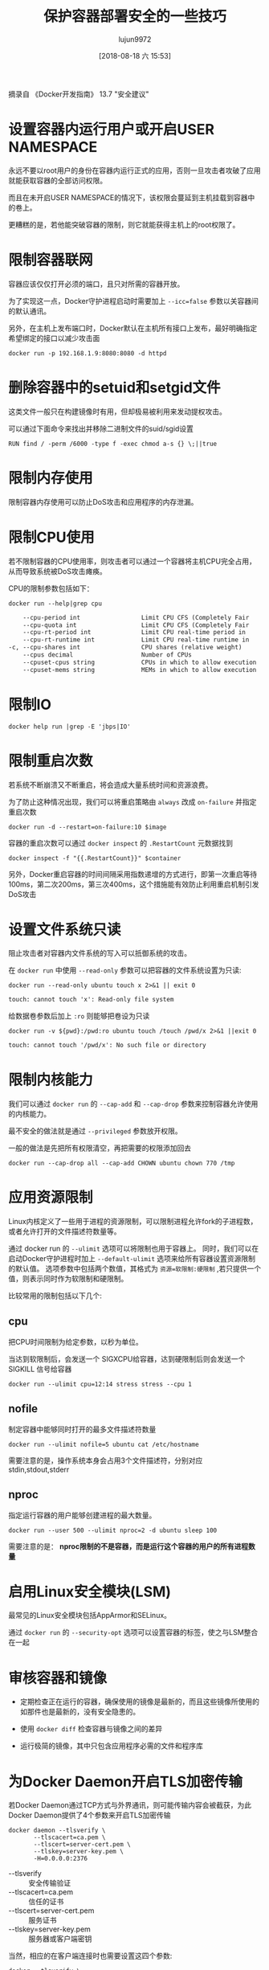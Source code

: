 #+TITLE: 保护容器部署安全的一些技巧
#+AUTHOR: lujun9972
#+TAGS: linux和它的小伙伴,docker
#+DATE: [2018-08-18 六 15:53]
#+LANGUAGE:  zh-CN
#+OPTIONS:  H:6 num:nil toc:t \n:nil ::t |:t ^:nil -:nil f:t *:t <:nil

摘录自 《Docker开发指南》 13.7 "安全建议"

* 设置容器内运行用户或开启USER NAMESPACE

永远不要以root用户的身份在容器内运行正式的应用，否则一旦攻击者攻破了应用就能获取容器的全部访问权限。

而且在未开启USER NAMESPACE的情况下，该权限会蔓延到主机挂载到容器中的卷上。

更糟糕的是，若他能突破容器的限制，则它就能获得主机上的root权限了。


* 限制容器联网

容器应该仅仅打开必须的端口，且只对所需的容器开放。

为了实现这一点，Docker守护进程启动时需要加上 ~--icc=false~ 参数以关容器间的默认通讯。

另外，在主机上发布端口时，Docker默认在主机所有接口上发布，最好明确指定希望绑定的接口以减少攻击面
#+BEGIN_SRC shell
  docker run -p 192.168.1.9:8080:8080 -d httpd
#+END_SRC

* 删除容器中的setuid和setgid文件

这类文件一般只在构建镜像时有用，但却极易被利用来发动提权攻击。

可以通过下面命令来找出并移除二进制文件的suid/sgid设置
#+BEGIN_EXAMPLE
  RUN find / -perm /6000 -type f -exec chmod a-s {} \;||true
#+END_EXAMPLE

* 限制内存使用

限制容器内存使用可以防止DoS攻击和应用程序的内存泄漏。
* 限制CPU使用
若不限制容器的CPU使用率，则攻击者可以通过一个容器将主机CPU完全占用，从而导致系统被DoS攻击瘫痪。

CPU的限制参数包括如下：
#+BEGIN_SRC shell :results org
  docker run --help|grep cpu
#+END_SRC

#+BEGIN_SRC org
      --cpu-period int                 Limit CPU CFS (Completely Fair
      --cpu-quota int                  Limit CPU CFS (Completely Fair
      --cpu-rt-period int              Limit CPU real-time period in
      --cpu-rt-runtime int             Limit CPU real-time runtime in
  -c, --cpu-shares int                 CPU shares (relative weight)
      --cpus decimal                   Number of CPUs
      --cpuset-cpus string             CPUs in which to allow execution
      --cpuset-mems string             MEMs in which to allow execution
#+END_SRC
* 限制IO
#+BEGIN_SRC shell :results org
  docker help run |grep -E 'jbps|IO'
#+END_SRC

#+RESULTS:
#+BEGIN_SRC org
Usage:	docker run [OPTIONS] IMAGE [COMMAND] [ARG...]
      --blkio-weight uint16            Block IO (relative weight),
      --blkio-weight-device list       Block IO weight (relative device
      --device-read-iops list          Limit read rate (IO per second)
      --device-write-iops list         Limit write rate (IO per second)
#+END_SRC

* 限制重启次数
若系统不断崩溃又不断重启，将会造成大量系统时间和资源浪费。

为了防止这种情况出现，我们可以将重启策略由 =always= 改成 =on-failure= 并指定重启次数

#+BEGIN_SRC shell
  docker run -d --restart=on-failure:10 $image
#+END_SRC

容器的重启次数可以通过 =docker inspect= 的 =.RestartCount= 元数据找到
#+BEGIN_SRC shell
  docker inspect -f "{{.RestartCount}}" $container
#+END_SRC

另外，Docker重启容器的时间间隔采用指数递增的方式进行，即第一次重启等待100ms，第二次200ms，第三次400ms，这个措施能有效防止利用重启机制引发DoS攻击

* 设置文件系统只读
阻止攻击者对容器内文件系统的写入可以抵御系统的攻击。

在 =docker run= 中使用 =--read-only= 参数可以把容器的文件系统设置为只读:
#+BEGIN_SRC shell :results org
  docker run --read-only ubuntu touch x 2>&1 || exit 0
#+END_SRC

#+BEGIN_SRC org
touch: cannot touch 'x': Read-only file system
#+END_SRC

给数据卷参数后加上 =:ro= 则能够把卷设为只读
#+BEGIN_SRC shell :results org
  docker run -v ${pwd}:/pwd:ro ubuntu touch /touch /pwd/x 2>&1 ||exit 0
#+END_SRC

#+BEGIN_SRC org
touch: cannot touch '/pwd/x': No such file or directory
#+END_SRC

* 限制内核能力
我们可以通过 =docker run= 的 =--cap-add= 和 =--cap-drop= 参数来控制容器允许使用的内核能力。

最不安全的做法就是通过 =--privileged= 参数放开权限。

一般的做法是先把所有权限清空，再把需要的权限添加回去
#+BEGIN_SRC shell
  docker run --cap-drop all --cap-add CHOWN ubuntu chown 770 /tmp
#+END_SRC

* 应用资源限制
Linux内核定义了一些用于进程的资源限制，可以限制进程允许fork的子进程数，或者允许打开的文件描述符数量等。

通过 docker run 的 =--ulimit= 选项可以将限制也用于容器上。
同时，我们可以在启动Docker守护进程时加上 =--default-ulimit= 选项来给所有容器设置资源限制的默认值。
选项参数中包括两个数值，其格式为 ~资源=软限制:硬限制~ ,若只提供一个值，则表示同时作为软限制和硬限制。

比较常用的限制包括以下几个:

** cpu
把CPU时间限制为给定参数，以秒为单位。

当达到软限制后，会发送一个 SIGXCPU给容器，达到硬限制后则会发送一个 SIGKILL 信号给容器
#+BEGIN_SRC shell
  docker run --ulimit cpu=12:14 stress stress --cpu 1
#+END_SRC

** nofile
制定容器中能够同时打开的最多文件描述符数量
#+BEGIN_SRC shell
  docker run --ulimit nofile=5 ubuntu cat /etc/hostname
#+END_SRC

需要注意的是，操作系统本身会占用3个文件描述符，分别对应stdin,stdout,stderr

** nproc
指定运行容器的用户能够创建进程的最大数量。
#+BEGIN_SRC shell
  docker run --user 500 --ulimit nproc=2 -d ubuntu sleep 100
#+END_SRC

需要注意的是： *nproc限制的不是容器，而是运行这个容器的用户的所有进程数量*

* 启用Linux安全模块(LSM)
最常见的Linux安全模块包括AppArmor和SELinux。

通过 =docker run= 的 =--security-opt= 选项可以设置容器的标签，使之与LSM整合在一起

* 审核容器和镜像

+ 定期检查正在运行的容器，确保使用的镜像是最新的，而且这些镜像所使用的如那件也是最新的，没有安全隐患的。

+ 使用 =docker diff= 检查容器与镜像之间的差异

+ 运行极简的镜像，其中只包含应用程序必需的文件和程序库
* 为Docker Daemon开启TLS加密传输
若Docker Daemon通过TCP方式与外界通讯，则可能传输内容会被截获，为此Docker Daemon提供了4个参数来开启TLS加密传输
#+BEGIN_SRC shell
  docker daemon --tlsverify \
         --tlscacert=ca.pem \
         --tlscert=server-cert.pem \
         --tlskey=server-key.pem \
         -H=0.0.0.0:2376
#+END_SRC

+ --tlsverify :: 安全传输验证
+ --tlscacert=ca.pem :: 信任的证书
+ --tlscert=server-cert.pem :: 服务证书
+ --tlskey=server-key.pem :: 服务器或客户端密钥


当然，相应的在客户端连接时也需要设置这四个参数:
#+BEGIN_SRC shell
  docker --tlsverify \
         --tlscacert=ca.pem \
         --tlscert=cert.pem \
         --tlskey=key.pem \
         -H=${DAEMON_HOST}:2376
#+END_SRC
* 注意那些未隔离的内核资源
目前namespace在隔离上并不完善，还有许多未隔离的内核资源可能会影响到容器安全，比如 =procfs=, =syslog= 等
* 
